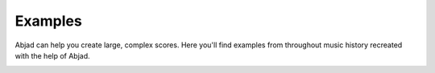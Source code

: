 Examples
========

Abjad can help you create large, complex scores.  Here you'll find examples
from throughout music history recreated with the help of Abjad.

..  container:: two-column

    ..  toctree::

        bartok/index
        ferneyhough/index
        ligeti/index
        mozart/index
        part/index
